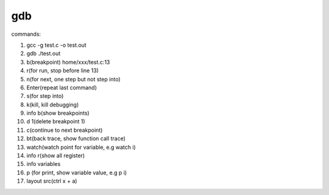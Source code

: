 gdb
===================================

commands:

1. gcc -g test.c -o test.out
2. gdb ./test.out
3. b(breakpoint) home/xxx/test.c:13
4. r(for run, stop before line 13)
5. n(for next, one step but not step into)
6. Enter(repeat last command)
7. s(for step into)
8. k(kill, kill debugging)
9. info b(show breakpoints)
10. d 1(delete breakpoint 1)
11. c(continue to next breakpoint)
12. bt(back trace, show function call trace)
13. watch(watch point for variable, e.g watch i)
14. info r(show all register)
15. info variables
16. p (for print, show variable value, e.g  p i)
17. layout src(ctrl x + a)
